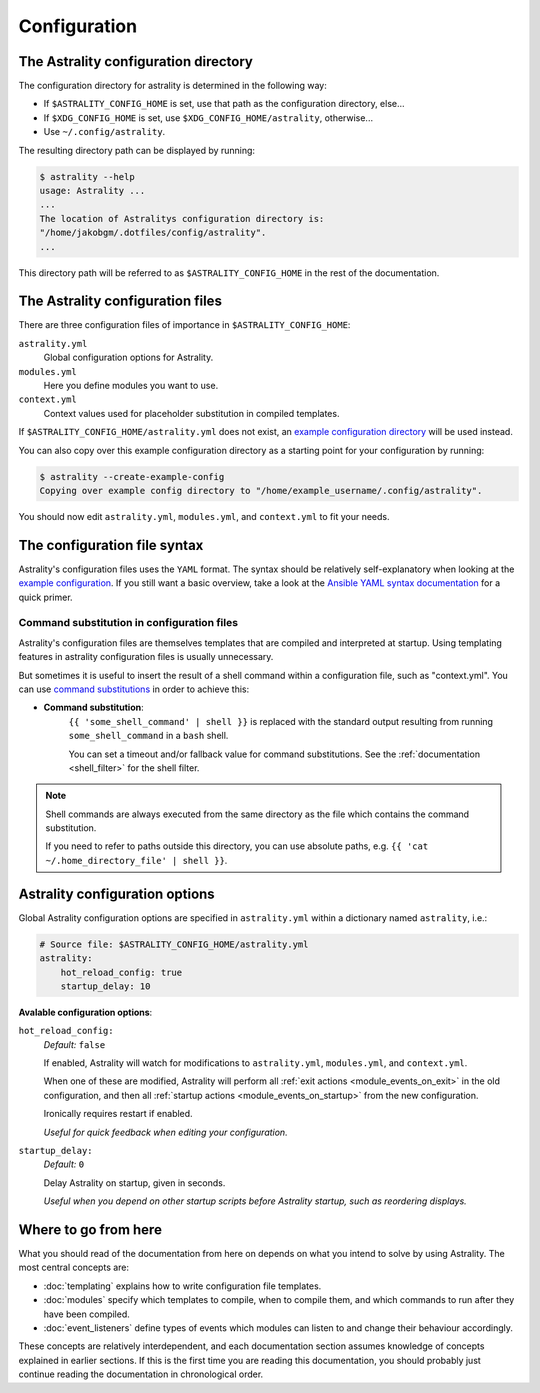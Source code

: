 .. _configuration:

=============
Configuration
=============

.. _config_directory:

The Astrality configuration directory
=====================================
The configuration directory for astrality is determined in the following way:

* If ``$ASTRALITY_CONFIG_HOME`` is set, use that path as the configuration
  directory, else...
* If ``$XDG_CONFIG_HOME`` is set, use ``$XDG_CONFIG_HOME/astrality``,
  otherwise...
* Use ``~/.config/astrality``.

The resulting directory path can be displayed by running:

.. code-block:: console

    $ astrality --help
    usage: Astrality ...
    ...
    The location of Astralitys configuration directory is:
    "/home/jakobgm/.dotfiles/config/astrality".
    ...

This directory path will be referred to as ``$ASTRALITY_CONFIG_HOME`` in the
rest of the documentation.

.. _configuration_files:

The Astrality configuration files
=================================

There are three configuration files of importance in ``$ASTRALITY_CONFIG_HOME``:

``astrality.yml``
    Global configuration options for Astrality.

``modules.yml``
    Here you define modules you want to use.

``context.yml``
    Context values used for placeholder substitution in compiled templates.

If ``$ASTRALITY_CONFIG_HOME/astrality.yml`` does not exist, an
`example configuration directory
<https://github.com/JakobGM/astrality/blob/master/astrality/config>`_
will be used instead.

You can also copy over this example configuration directory as a starting point
for your configuration by running:

.. code-block:: console

    $ astrality --create-example-config
    Copying over example config directory to "/home/example_username/.config/astrality".

You should now edit ``astrality.yml``, ``modules.yml``, and ``context.yml`` to
fit your needs.

The configuration file syntax
=============================

Astrality's configuration files uses the ``YAML`` format.
The syntax should be relatively self-explanatory when looking at the `example
configuration
<https://github.com/JakobGM/astrality/blob/master/astrality/config>`_.
If you still want a basic overview, take a look at the `Ansible YAML syntax
documentation
<https://github.com/JakobGM/astrality/blob/master/astrality/config>`_ for
a quick primer.

Command substitution in configuration files
-------------------------------------------

Astrality's configuration files are themselves templates that are compiled
and interpreted at startup. Using templating features in astrality configuration
files is usually unnecessary.

But sometimes it is useful to insert the result of a shell command within a
configuration file, such as "context.yml". You can use `command substitutions
<http://wiki.bash-hackers.org/syntax/expansion/cmdsubst>`_ in order to achieve
this:

.. _command_substitution:

* **Command substitution**:
    ``{{ 'some_shell_command' | shell }}`` is replaced with the standard output
    resulting from running ``some_shell_command`` in a ``bash`` shell.

    You can set a timeout and/or fallback value for command substitutions. See
    the :ref:`documentation <shell_filter>` for the shell filter.

.. note::
    Shell commands are always executed from the same directory as the file
    which contains the command substitution.

    If you need to refer to paths outside this
    directory, you can use absolute paths, e.g. 
    ``{{ 'cat ~/.home_directory_file' | shell }}``.

.. _configuration_options:

Astrality configuration options
===============================

Global Astrality configuration options are specified in ``astrality.yml``
within a dictionary named ``astrality``, i.e.:

.. code-block:: yaml

    # Source file: $ASTRALITY_CONFIG_HOME/astrality.yml
    astrality:
        hot_reload_config: true
        startup_delay: 10

**Avalable configuration options**:

``hot_reload_config:``
    *Default:* ``false``

    If enabled, Astrality will watch for modifications to ``astrality.yml``,
    ``modules.yml``, and ``context.yml``.

    When one of these are modified, Astrality will perform all :ref:`exit
    actions <module_events_on_exit>` in the old configuration, and then all
    :ref:`startup actions <module_events_on_startup>` from the new
    configuration.

    Ironically requires restart if enabled.

    *Useful for quick feedback when editing your configuration.*

``startup_delay:``
    *Default:* ``0``

    Delay Astrality on startup, given in seconds.

    *Useful when you depend on other startup scripts before Astrality startup,
    such as reordering displays.*


Where to go from here
=====================

What you should read of the documentation from here on depends on what you
intend to solve by using Astrality. The most central concepts are:

* :doc:`templating` explains how to write configuration file templates.
* :doc:`modules` specify which templates to compile, when to compile them, and
  which commands to run after they have been compiled.
* :doc:`event_listeners` define types of events which modules can listen to and
  change their behaviour accordingly.

These concepts are relatively interdependent, and each documentation section
assumes knowledge of concepts explained in earlier sections. If this is the
first time you are reading this documentation, you should probably just
continue reading the documentation in chronological order.

